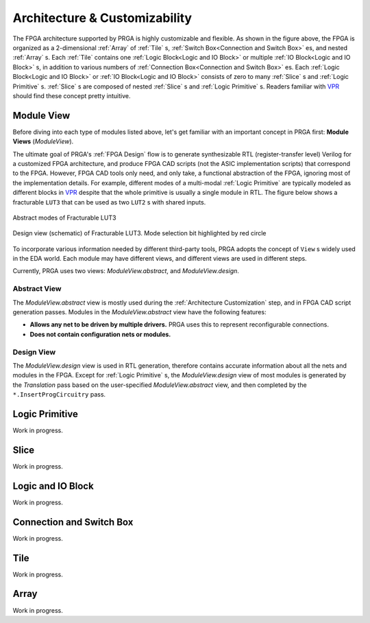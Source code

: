 Architecture & Customizability
==============================

.. image:: /_static/images/zoomx3.png
   :width: 100 %
   :alt: PRGA Architecture Hierarchy
   :align: center

The FPGA architecture supported by PRGA is highly customizable and flexible.
As shown in the figure above, the FPGA is organized as a 2-dimensional
:ref:`Array` of :ref:`Tile` s, :ref:`Switch Box<Connection and Switch Box>`
es, and nested :ref:`Array` s.
Each :ref:`Tile` contains one :ref:`Logic Block<Logic and IO Block>` or
multiple :ref:`IO Block<Logic and IO Block>` s, in addition to various
numbers of :ref:`Connection Box<Connection and Switch Box>` es.
Each :ref:`Logic Block<Logic and IO Block>` or :ref:`IO Block<Logic and IO
Block>` consists of zero to many :ref:`Slice` s
and :ref:`Logic Primitive` s.
:ref:`Slice` s are composed of nested :ref:`Slice` s and :ref:`Logic Primitive` s.
Readers familiar with `VPR`_ should find these concept pretty intuitive.

.. _VPR: https://verilogtorouting.org/

Module View
-----------

Before diving into each type of modules listed above, let's get familiar with an
important concept in PRGA first: **Module Views** (`ModuleView`).

The ultimate goal of PRGA's :ref:`FPGA Design` flow is to generate synthesizable
RTL (register-transfer level) Verilog for a customized FPGA architecture, and
produce FPGA CAD scripts (not the ASIC implementation scripts) that correspond
to the FPGA.
However, FPGA CAD tools only need, and only take, a functional abstraction of
the FPGA, ignoring most of the implementation details.
For example, different modes of a multi-modal :ref:`Logic Primitive` are typically
modeled as different blocks in `VPR`_ despite that the whole primitive is
usually a single module in RTL.
The figure below shows a fracturable ``LUT3`` that can be used as two ``LUT2`` s
with shared inputs.

.. figure:: /_static/images/FracLUT3_Abstract.png
    :width: 400px
    :alt: Two Abstract Modes of Fracturable LUT3
    :align: center
   
    Abstract modes of Fracturable LUT3


.. figure:: /_static/images/FracLUT3_Design.png
    :width: 400px
    :alt: Design view of Fracturable LUT3
    :align: center

    Design view (schematic) of Fracturable LUT3. Mode selection bit highlighted
    by red circle

.. _Yosys: http://www.clifford.at/yosys
.. _VPR: https://verilogtorouting.org/

To incorporate various information needed by different third-party tools, PRGA
adopts the concept of ``View`` s widely used in the EDA world.
Each module may have different views, and different views are used in different
steps.

Currently, PRGA uses two views: `ModuleView.abstract`, and `ModuleView.design`.

Abstract View
^^^^^^^^^^^^^

The `ModuleView.abstract` view is mostly used during the :ref:`Architecture
Customization` step, and in FPGA CAD script generation passes.
Modules in the `ModuleView.abstract` view have the following features:

- **Allows any net to be driven by multiple drivers.** PRGA uses this to
  represent reconfigurable connections.
- **Does not contain configuration nets or modules.**

Design View
^^^^^^^^^^^

The `ModuleView.design` view is used in RTL generation, therefore contains
accurate information about all the nets and modules in the FPGA.
Except for :ref:`Logic Primitive` s, the `ModuleView.design` view of most modules
is generated by the `Translation` pass based on the user-specified
`ModuleView.abstract` view, and then completed by the ``*.InsertProgCircuitry``
pass.

Logic Primitive
---------------

Work in progress.

Slice
-----

Work in progress.

Logic and IO Block
------------------

Work in progress.

Connection and Switch Box
-------------------------

Work in progress.

Tile
----

Work in progress.

Array
-----

Work in progress.
